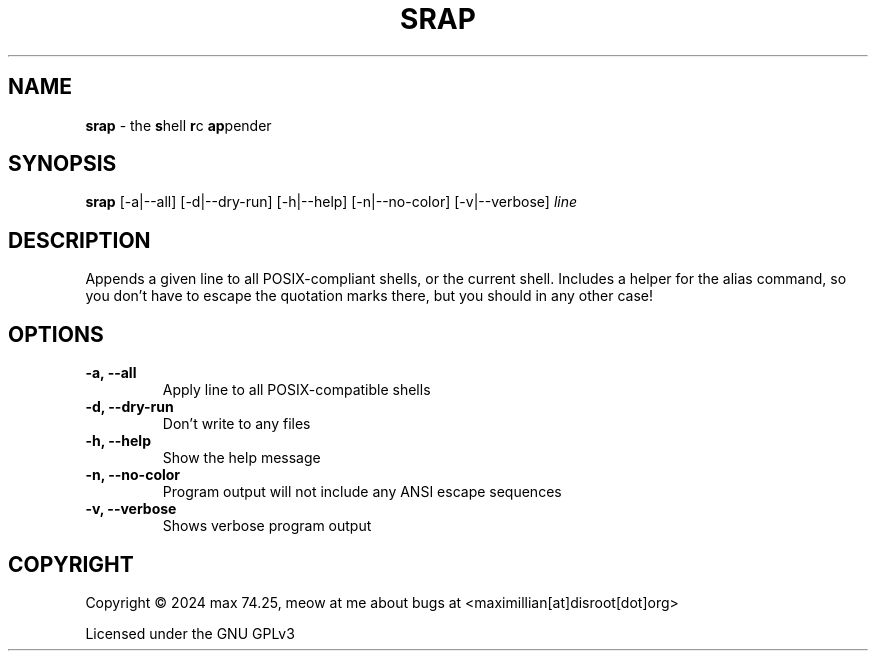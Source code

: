 .TH SRAP 1 2024-01-31 srap  

.SH NAME
.B srap
- the \fBs\fPhell \fBr\fPc \fBap\fPpender

.SH SYNOPSIS
.B srap 
[-a|--all] [-d|--dry-run] [-h|--help] [-n|--no-color] [-v|--verbose] 
.I line

.SH DESCRIPTION
Appends a given line to all POSIX-compliant shells, or the current shell. Includes a helper for the alias command, so you don't have to escape the quotation marks there, but you should in any other case!

.SH OPTIONS
.TP
.B -a, --all
Apply line to all POSIX-compatible shells

.TP
.B -d, --dry-run
Don't write to any files

.TP
.B -h, --help
Show the help message 

.TP
.B -n, --no-color
Program output will not include any ANSI escape sequences

.TP
.B -v, --verbose
Shows verbose program output

.SH COPYRIGHT
Copyright \(co 2024 max 74.25, meow at me about bugs at <maximillian[at]disroot[dot]org>

Licensed under the GNU GPLv3
